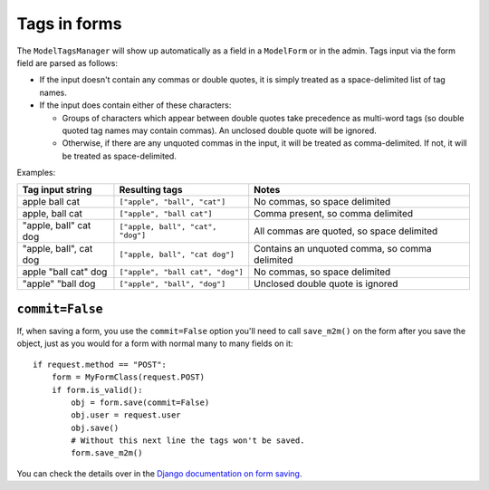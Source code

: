 .. _tags-in-forms:

Tags in forms
=============

The ``ModelTagsManager`` will show up automatically as a field in a
``ModelForm`` or in the admin. Tags input via the form field are parsed
as follows:

* If the input doesn't contain any commas or double quotes, it is simply
  treated as a space-delimited list of tag names.

* If the input does contain either of these characters:

  * Groups of characters which appear between double quotes take
    precedence as multi-word tags (so double quoted tag names may
    contain commas). An unclosed double quote will be ignored.

  * Otherwise, if there are any unquoted commas in the input, it will
    be treated as comma-delimited. If not, it will be treated as
    space-delimited.

Examples:

====================== ================================= ================================================
Tag input string       Resulting tags                    Notes
====================== ================================= ================================================
apple ball cat         ``["apple", "ball", "cat"]``      No commas, so space delimited
apple, ball cat        ``["apple", "ball cat"]``         Comma present, so comma delimited
"apple, ball" cat dog  ``["apple, ball", "cat", "dog"]`` All commas are quoted, so space delimited
"apple, ball", cat dog ``["apple, ball", "cat dog"]``    Contains an unquoted comma, so comma delimited
apple "ball cat" dog   ``["apple", "ball cat", "dog"]``  No commas, so space delimited
"apple" "ball dog      ``["apple", "ball", "dog"]``      Unclosed double quote is ignored
====================== ================================= ================================================


``commit=False``
~~~~~~~~~~~~~~~~

If, when saving a form, you use the ``commit=False`` option you'll need to call
``save_m2m()`` on the form after you save the object, just as you would for a
form with normal many to many fields on it::

    if request.method == "POST":
        form = MyFormClass(request.POST)
        if form.is_valid():
            obj = form.save(commit=False)
            obj.user = request.user
            obj.save()
            # Without this next line the tags won't be saved.
            form.save_m2m()

You can check the details over in the `Django documentation on form saving <https://docs.djangoproject.com/en/3.2/topics/forms/modelforms/#the-save-method>`_.
